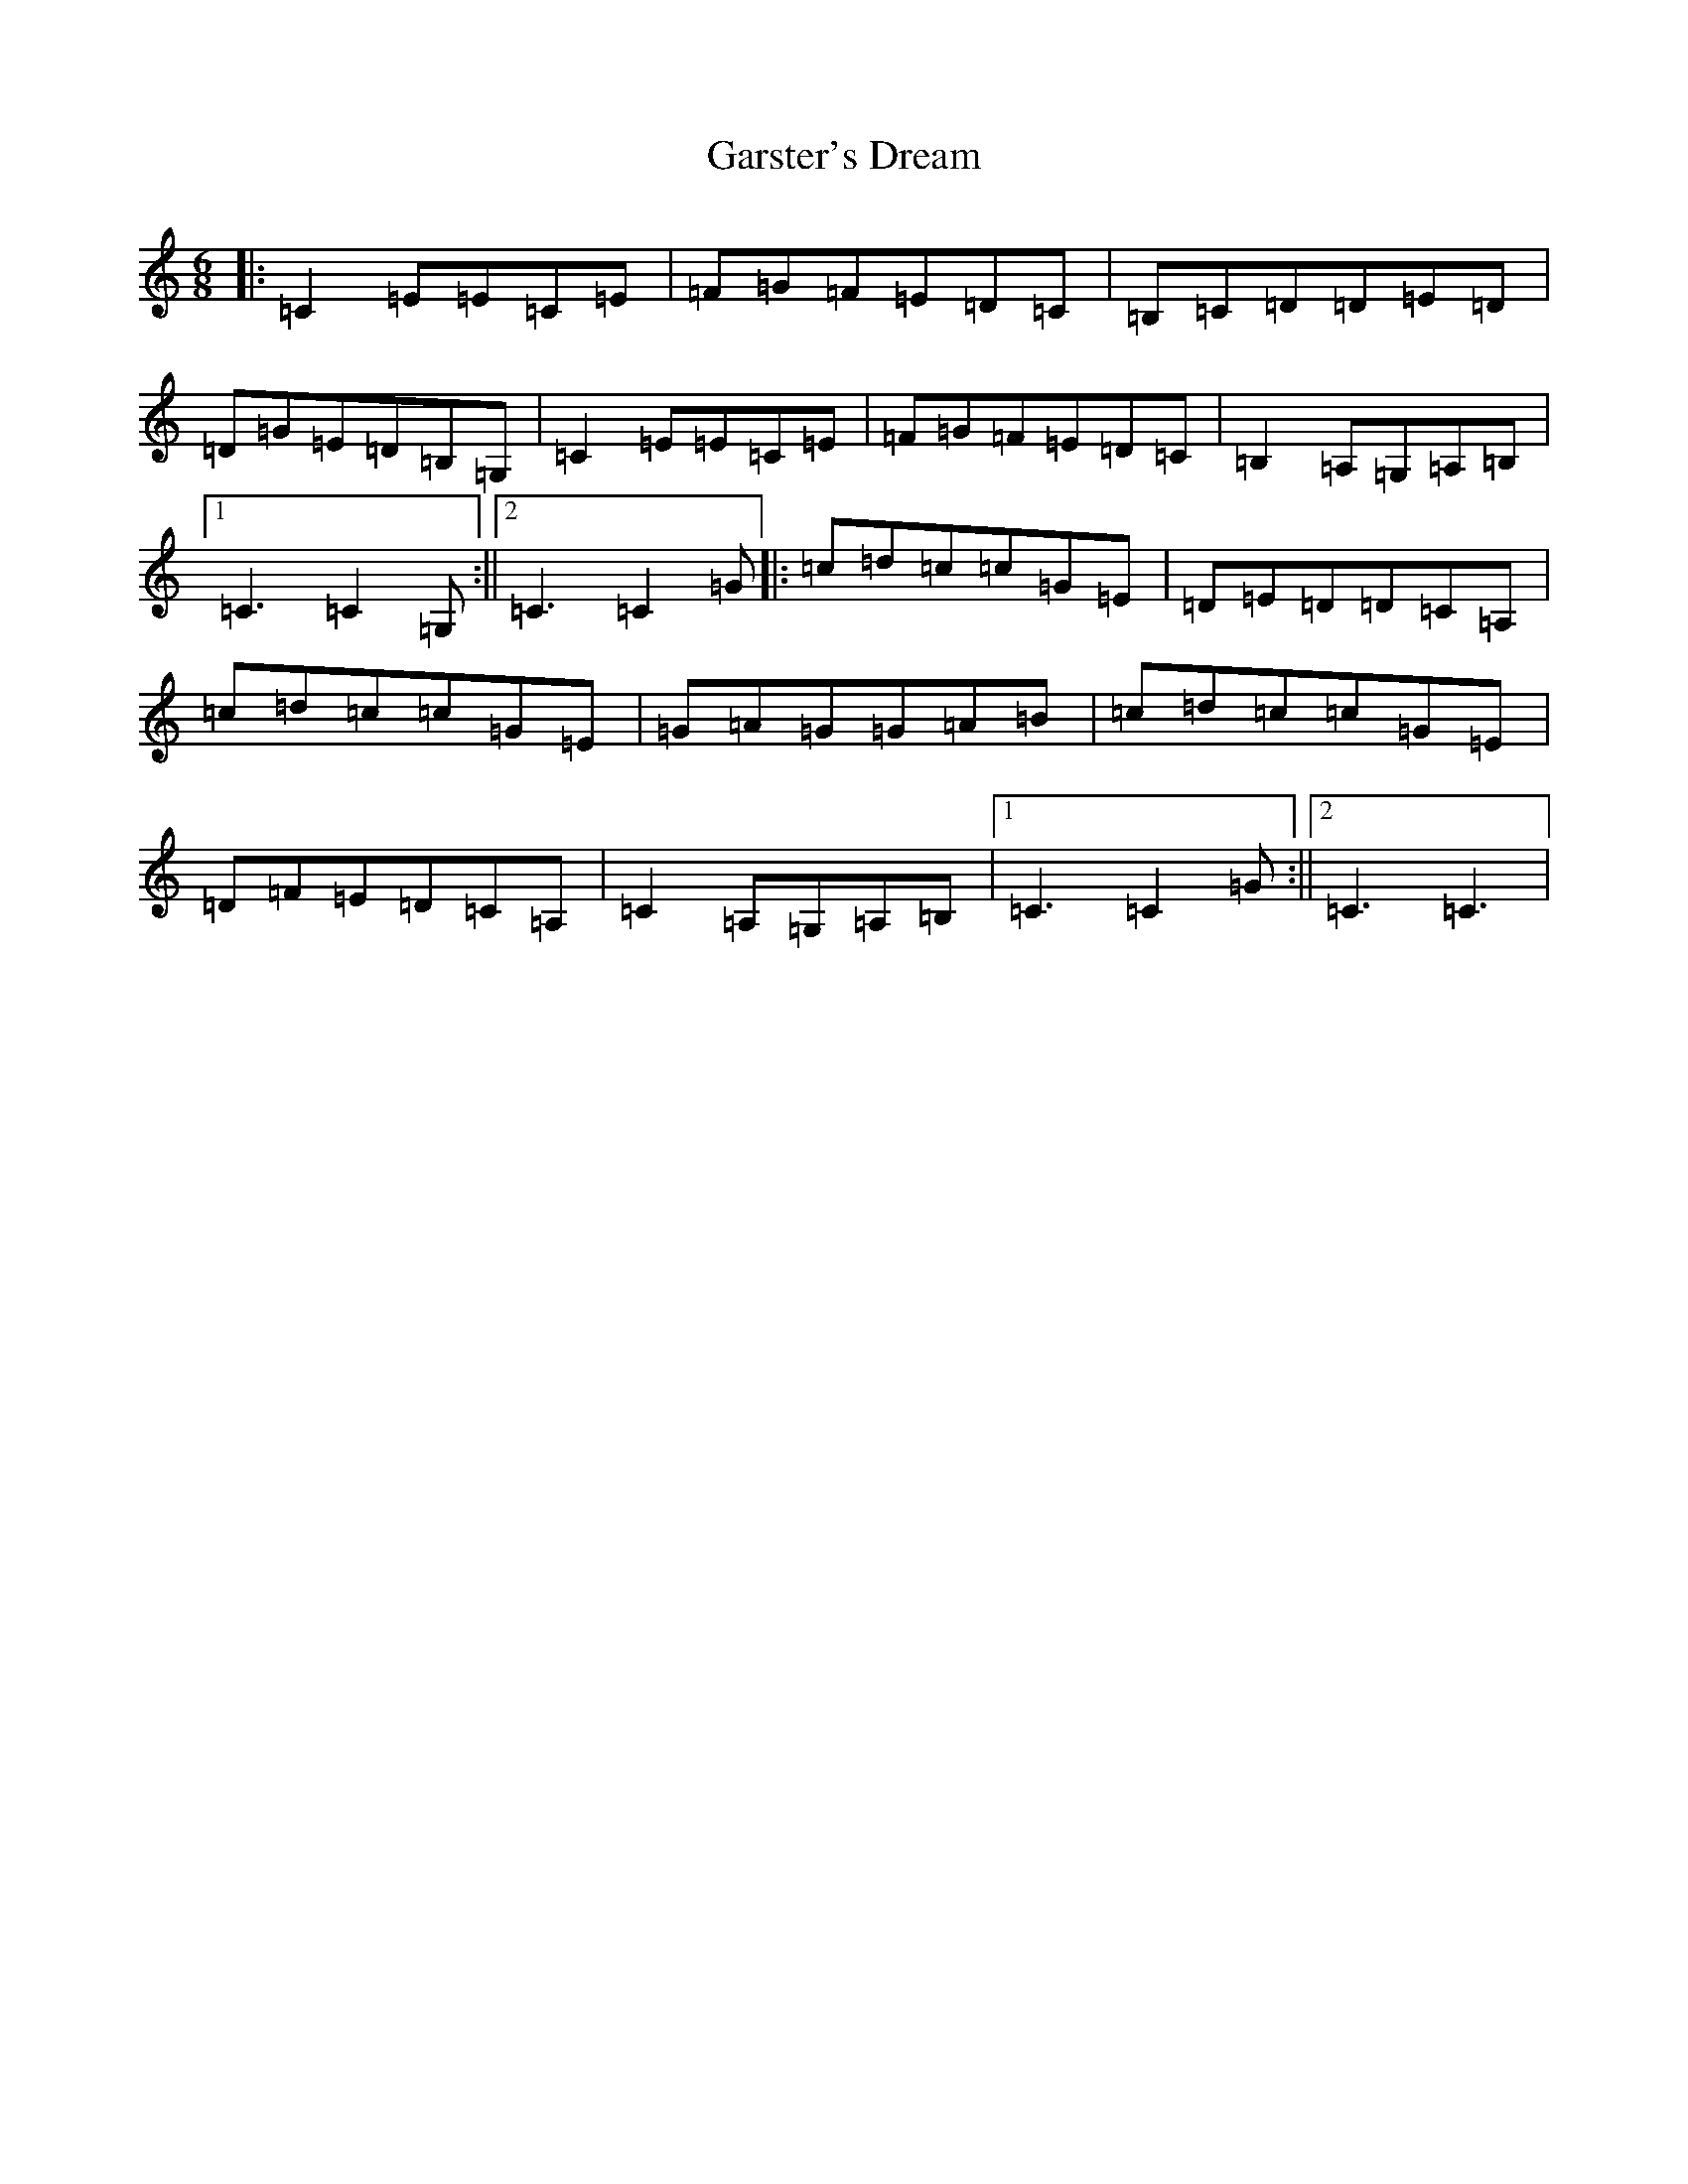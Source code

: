 X: 7767
T: Garster's Dream
S: https://thesession.org/tunes/4808#setting4808
R: jig
M:6/8
L:1/8
K: C Major
|:=C2=E=E=C=E|=F=G=F=E=D=C|=B,=C=D=D=E=D|=D=G=E=D=B,=G,|=C2=E=E=C=E|=F=G=F=E=D=C|=B,2=A,=G,=A,=B,|1=C3=C2=G,:||2=C3=C2=G|:=c=d=c=c=G=E|=D=E=D=D=C=A,|=c=d=c=c=G=E|=G=A=G=G=A=B|=c=d=c=c=G=E|=D=F=E=D=C=A,|=C2=A,=G,=A,=B,|1=C3=C2=G:||2=C3=C3|
